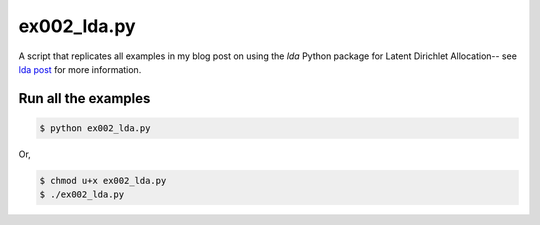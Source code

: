 ex002_lda.py
=============

A script that replicates all examples in my blog post on using the `lda` Python
package for Latent Dirichlet Allocation-- see `lda post`_ for more information.

Run all the examples
--------------------

.. code:: bash

    $ python ex002_lda.py

Or, 

.. code:: bash

    $ chmod u+x ex002_lda.py
    $ ./ex002_lda.py

.. _lda post: http://chrisstrelioff.ws/sandbox/2014/11/13/getting_started_with_latent_dirichlet_allocation_in_python.html

